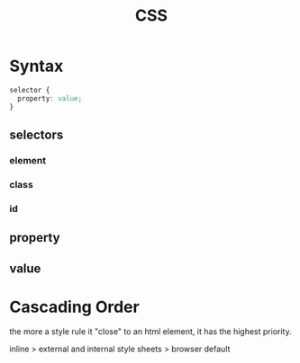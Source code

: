 :PROPERTIES:
:ID:       83bdb5a2-6eff-406f-a732-4ee2bfc499b7
:END:
#+title: CSS
#+filetags: :web:

* Syntax

#+begin_src css
selector {
  property: value;
}
#+end_src

** selectors

*** element

*** class

*** id

** property

** value

* Cascading Order

  the more a style rule it "close" to an html element, it has the highest priority.

  inline > external and internal style sheets > browser default

